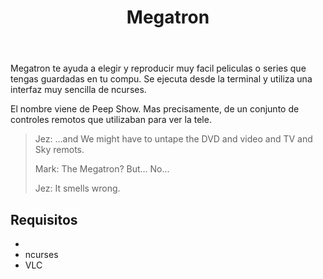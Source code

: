 #+title: Megatron

Megatron te ayuda a elegir y reproducir muy facil peliculas o series que tengas guardadas en tu compu. Se ejecuta desde la terminal y utiliza una interfaz muy sencilla de ncurses.

El nombre viene de Peep Show. Mas precisamente, de un conjunto de controles remotos que utilizaban para ver la tele.

#+BEGIN_QUOTE
Jez: ...and We might have to untape the DVD and video and TV and Sky remots.

Mark: The Megatron? But... No...

Jez: It smells wrong.
#+END_QUOTE

** Requisitos

- 
- ncurses
- VLC
